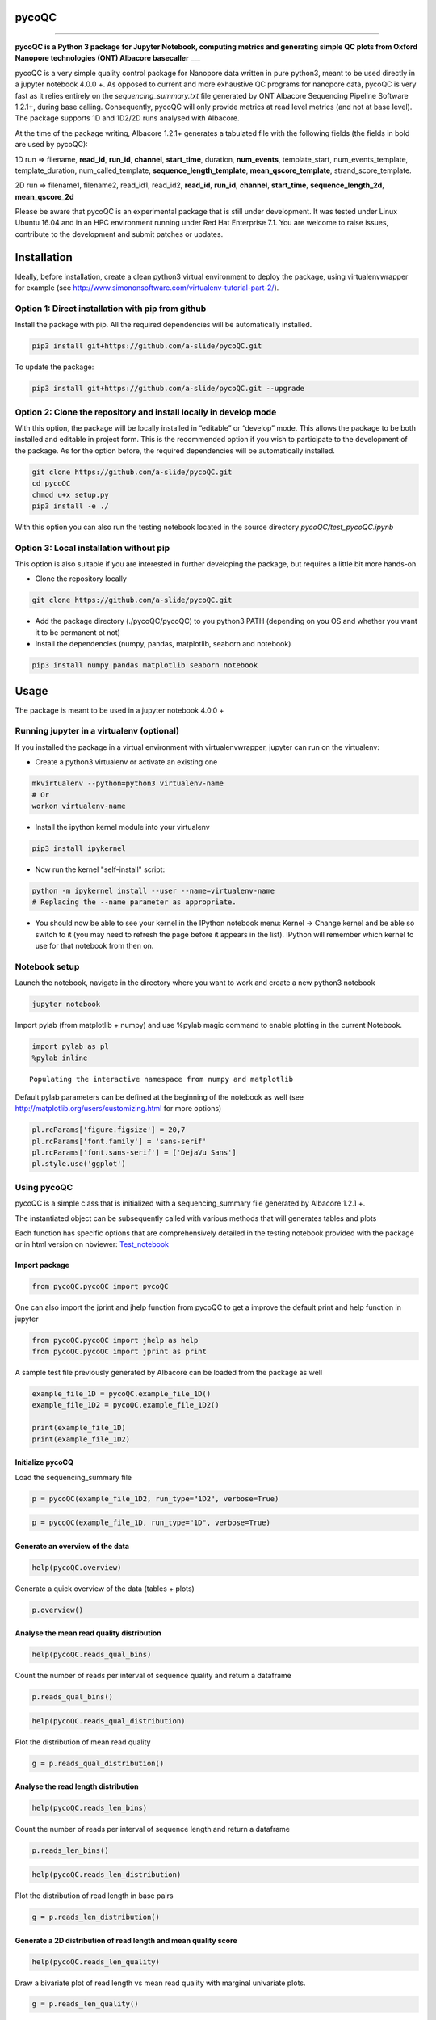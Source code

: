 
pycoQC
======

--------------

**pycoQC is a Python 3 package for Jupyter Notebook, computing metrics
and generating simple QC plots from Oxford Nanopore technologies (ONT)
Albacore basecaller** \_\_\_

pycoQC is a very simple quality control package for Nanopore data
written in pure python3, meant to be used directly in a jupyter notebook
4.0.0 +. As opposed to current and more exhaustive QC programs for
nanopore data, pycoQC is very fast as it relies entirely on the
*sequencing\_summary.txt* file generated by ONT Albacore Sequencing
Pipeline Software 1.2.1+, during base calling. Consequently, pycoQC will
only provide metrics at read level metrics (and not at base level). The
package supports 1D and 1D2/2D runs analysed with Albacore.

At the time of the package writing, Albacore 1.2.1+ generates a
tabulated file with the following fields (the fields in bold are used by
pycoQC):

1D run => filename, **read\_id**, **run\_id**, **channel**,
**start\_time**, duration, **num\_events**, template\_start,
num\_events\_template, template\_duration, num\_called\_template,
**sequence\_length\_template**, **mean\_qscore\_template**,
strand\_score\_template.

2D run => filename1, filename2, read\_id1, read\_id2, **read\_id**,
**run\_id**, **channel**, **start\_time**, **sequence\_length\_2d**,
**mean\_qscore\_2d**

Please be aware that pycoQC is an experimental package that is still
under development. It was tested under Linux Ubuntu 16.04 and in an HPC
environment running under Red Hat Enterprise 7.1. You are welcome to
raise issues, contribute to the development and submit patches or
updates.

Installation
============

Ideally, before installation, create a clean python3 virtual environment
to deploy the package, using virtualenvwrapper for example (see
http://www.simononsoftware.com/virtualenv-tutorial-part-2/).

Option 1: Direct installation with pip from github
--------------------------------------------------

Install the package with pip. All the required dependencies will be
automatically installed.

.. code:: bash

    pip3 install git+https://github.com/a-slide/pycoQC.git

To update the package:

.. code:: bash

    pip3 install git+https://github.com/a-slide/pycoQC.git --upgrade

Option 2: Clone the repository and install locally in develop mode
------------------------------------------------------------------

With this option, the package will be locally installed in “editable” or
“develop” mode. This allows the package to be both installed and
editable in project form. This is the recommended option if you wish to
participate to the development of the package. As for the option before,
the required dependencies will be automatically installed.

.. code:: bash

    git clone https://github.com/a-slide/pycoQC.git
    cd pycoQC
    chmod u+x setup.py
    pip3 install -e ./

With this option you can also run the testing notebook located in the
source directory *pycoQC/test\_pycoQC.ipynb*

Option 3: Local installation without pip
----------------------------------------

This option is also suitable if you are interested in further developing
the package, but requires a little bit more hands-on.

-  Clone the repository locally

.. code:: bash

    git clone https://github.com/a-slide/pycoQC.git

-  Add the package directory (./pycoQC/pycoQC) to you python3 PATH
   (depending on you OS and whether you want it to be permanent ot not)

-  Install the dependencies (numpy, pandas, matplotlib, seaborn and
   notebook)

.. code:: bash

    pip3 install numpy pandas matplotlib seaborn notebook

Usage
=====

The package is meant to be used in a jupyter notebook 4.0.0 +

Running jupyter in a virtualenv (optional)
------------------------------------------

If you installed the package in a virtual environment with
virtualenvwrapper, jupyter can run on the virtualenv:

-  Create a python3 virtualenv or activate an existing one

.. code:: bash

    mkvirtualenv --python=python3 virtualenv-name
    # Or
    workon virtualenv-name

-  Install the ipython kernel module into your virtualenv

.. code:: bash

    pip3 install ipykernel

-  Now run the kernel "self-install" script:

.. code:: bash

    python -m ipykernel install --user --name=virtualenv-name
    # Replacing the --name parameter as appropriate.

-  You should now be able to see your kernel in the IPython notebook
   menu: Kernel -> Change kernel and be able so switch to it (you may
   need to refresh the page before it appears in the list). IPython will
   remember which kernel to use for that notebook from then on.

Notebook setup
--------------

Launch the notebook, navigate in the directory where you want to work
and create a new python3 notebook

.. code:: bash

    jupyter notebook

Import pylab (from matplotlib + numpy) and use %pylab magic command to
enable plotting in the current Notebook.

.. code:: python

    import pylab as pl
    %pylab inline


.. parsed-literal::

    Populating the interactive namespace from numpy and matplotlib


Default pylab parameters can be defined at the beginning of the notebook
as well (see http://matplotlib.org/users/customizing.html for more
options)

.. code:: python

    pl.rcParams['figure.figsize'] = 20,7
    pl.rcParams['font.family'] = 'sans-serif'
    pl.rcParams['font.sans-serif'] = ['DejaVu Sans']
    pl.style.use('ggplot')

Using pycoQC
------------

pycoQC is a simple class that is initialized with a sequencing\_summary
file generated by Albacore 1.2.1 +.

The instantiated object can be subsequently called with various methods
that will generates tables and plots

Each function has specific options that are comprehensively detailed in
the testing notebook provided with the package or in html version on
nbviewer:
`Test\_notebook <https://nbviewer.jupyter.org/github/a-slide/pycoQC/blob/master/pycoQC/test_pycoQC.ipynb?flush_cache=true>`__

Import package
~~~~~~~~~~~~~~

.. code:: python

    from pycoQC.pycoQC import pycoQC

One can also import the jprint and jhelp function from pycoQC to get a
improve the default print and help function in jupyter

.. code:: python

    from pycoQC.pycoQC import jhelp as help
    from pycoQC.pycoQC import jprint as print

A sample test file previously generated by Albacore can be loaded from
the package as well

.. code:: python

    example_file_1D = pycoQC.example_file_1D()
    example_file_1D2 = pycoQC.example_file_1D2()
    
    print(example_file_1D)
    print(example_file_1D2)



.. raw:: html

    <p>/home/aleg/Programming/Python3/pycoQC/pycoQC/data/sequencing_summary.txt</p>



.. raw:: html

    <p>/home/aleg/Programming/Python3/pycoQC/pycoQC/data/sequencing_1dsq_summary.txt</p>


Initialize pycoCQ
~~~~~~~~~~~~~~~~~

Load the sequencing\_summary file

.. code:: python

    p = pycoQC(example_file_1D2, run_type="1D2", verbose=True)



.. raw:: html

    <p><b>Importing data</b></p>



.. raw:: html

    <p>&emsp;9999 reads found in initial file</p>



.. raw:: html

    <p><b>Checking fields in dataframe</b></p>



.. raw:: html

    <p>&emsp;All valid for run type 2D</p>



.. raw:: html

    <p><b>Counting reads per runid</b></p>



.. raw:: html

    <p>&emsp;Found 1 runid</p>



.. raw:: html

    <p><b>Final data cleanup</b></p>



.. raw:: html

    <p>&emsp;9999 Total valid reads found</p>


.. code:: python

    p = pycoQC(example_file_1D, run_type="1D", verbose=True)



.. raw:: html

    <p><b>Importing data</b></p>



.. raw:: html

    <p>&emsp;127596 reads found in initial file</p>



.. raw:: html

    <p><b>Checking fields in dataframe</b></p>



.. raw:: html

    <p>&emsp;All valid for run type 1D</p>



.. raw:: html

    <p><b>Counting reads per runid</b></p>



.. raw:: html

    <p>&emsp;Found 2 runid</p>



.. raw:: html

    <p><b>Final data cleanup</b></p>



.. raw:: html

    <p>&emsp;127596 Total valid reads found</p>


Generate an overview of the data
~~~~~~~~~~~~~~~~~~~~~~~~~~~~~~~~

.. code:: python

    help(pycoQC.overview)



.. raw:: html

    <b>overview</b> (self)







Generate a quick overview of the data (tables + plots)






.. code:: python

    p.overview()



.. raw:: html

    <p><b>General counts</b></p>



.. raw:: html

    <div>
    <style>
        .dataframe thead tr:only-child th {
            text-align: right;
        }
    
        .dataframe thead th {
            text-align: left;
        }
    
        .dataframe tbody tr th {
            vertical-align: top;
        }
    </style>
    <table border="1" class="dataframe">
      <thead>
        <tr style="text-align: right;">
          <th></th>
          <th>Count</th>
        </tr>
      </thead>
      <tbody>
        <tr>
          <th>Reads</th>
          <td>127596</td>
        </tr>
        <tr>
          <th>Bases</th>
          <td>1188408969</td>
        </tr>
        <tr>
          <th>Events</th>
          <td>2182224107</td>
        </tr>
        <tr>
          <th>Active Channels</th>
          <td>507</td>
        </tr>
        <tr>
          <th>Run Duration (h)</th>
          <td>47.9605</td>
        </tr>
      </tbody>
    </table>
    </div>



.. raw:: html

    <p><b>Read count per Run ID</b></p>



.. raw:: html

    <div>
    <style>
        .dataframe thead tr:only-child th {
            text-align: right;
        }
    
        .dataframe thead th {
            text-align: left;
        }
    
        .dataframe tbody tr th {
            vertical-align: top;
        }
    </style>
    <table border="1" class="dataframe">
      <thead>
        <tr style="text-align: right;">
          <th></th>
          <th>Counts</th>
        </tr>
      </thead>
      <tbody>
        <tr>
          <th>ad3de3b63de71c4c6d5ea4470a82782cf51210d9</th>
          <td>126583</td>
        </tr>
        <tr>
          <th>7082b6727942b3939a023beaf03ef24cec1722e5</th>
          <td>1013</td>
        </tr>
      </tbody>
    </table>
    </div>



.. raw:: html

    <p><b>Distribution of quality scores and read lengths</b></p>



.. raw:: html

    <div>
    <style>
        .dataframe thead tr:only-child th {
            text-align: right;
        }
    
        .dataframe thead th {
            text-align: left;
        }
    
        .dataframe tbody tr th {
            vertical-align: top;
        }
    </style>
    <table border="1" class="dataframe">
      <thead>
        <tr style="text-align: right;">
          <th></th>
          <th>Quality score distribution</th>
          <th>Read length distribution</th>
        </tr>
      </thead>
      <tbody>
        <tr>
          <th>count</th>
          <td>127596.000000</td>
          <td>127596.000000</td>
        </tr>
        <tr>
          <th>mean</th>
          <td>11.009888</td>
          <td>9313.841884</td>
        </tr>
        <tr>
          <th>std</th>
          <td>2.093662</td>
          <td>12589.088614</td>
        </tr>
        <tr>
          <th>min</th>
          <td>2.347000</td>
          <td>5.000000</td>
        </tr>
        <tr>
          <th>10%</th>
          <td>7.668000</td>
          <td>733.000000</td>
        </tr>
        <tr>
          <th>25%</th>
          <td>9.547750</td>
          <td>2054.000000</td>
        </tr>
        <tr>
          <th>50%</th>
          <td>11.535000</td>
          <td>3517.000000</td>
        </tr>
        <tr>
          <th>75%</th>
          <td>12.682000</td>
          <td>10831.250000</td>
        </tr>
        <tr>
          <th>90%</th>
          <td>13.309000</td>
          <td>28804.500000</td>
        </tr>
        <tr>
          <th>max</th>
          <td>15.310000</td>
          <td>49917.000000</td>
        </tr>
      </tbody>
    </table>
    </div>



.. image:: extra/output_52_6.png


Analyse the mean read quality distribution
~~~~~~~~~~~~~~~~~~~~~~~~~~~~~~~~~~~~~~~~~~

.. code:: python

    help(pycoQC.reads_qual_bins)



.. raw:: html

    <b>reads_qual_bins</b> (self, bins=[-1, 0, 2, 4, 6, 8, 10, 12, 14, 16, 18, 20, 40])







Count the number of reads per interval of sequence quality and return a
dataframe


.. code:: python

    p.reads_qual_bins()




.. raw:: html

    <div>
    <style>
        .dataframe thead tr:only-child th {
            text-align: right;
        }
    
        .dataframe thead th {
            text-align: left;
        }
    
        .dataframe tbody tr th {
            vertical-align: top;
        }
    </style>
    <table border="1" class="dataframe">
      <thead>
        <tr style="text-align: right;">
          <th></th>
          <th>Count</th>
        </tr>
        <tr>
          <th>Sequence quality ranges</th>
          <th></th>
        </tr>
      </thead>
      <tbody>
        <tr>
          <th>(-1, 0]</th>
          <td>0</td>
        </tr>
        <tr>
          <th>(0, 2]</th>
          <td>0</td>
        </tr>
        <tr>
          <th>(2, 4]</th>
          <td>42</td>
        </tr>
        <tr>
          <th>(4, 6]</th>
          <td>888</td>
        </tr>
        <tr>
          <th>(6, 8]</th>
          <td>13520</td>
        </tr>
        <tr>
          <th>(8, 10]</th>
          <td>22032</td>
        </tr>
        <tr>
          <th>(10, 12]</th>
          <td>39009</td>
        </tr>
        <tr>
          <th>(12, 14]</th>
          <td>50354</td>
        </tr>
        <tr>
          <th>(14, 16]</th>
          <td>1751</td>
        </tr>
        <tr>
          <th>(16, 18]</th>
          <td>0</td>
        </tr>
        <tr>
          <th>(18, 20]</th>
          <td>0</td>
        </tr>
        <tr>
          <th>(20, 40]</th>
          <td>0</td>
        </tr>
      </tbody>
    </table>
    </div>



.. code:: python

    help(pycoQC.reads_qual_distribution)



.. raw:: html

    <b>reads_qual_distribution</b> (self, figsize=[30, 7], hist=True, kde=True, kde_color='black', hist_color='orangered', kde_alpha=0.5, hist_alpha=0.5, win_size=0.1, sample=100000, min_qual=None, max_qual=None, min_freq=None, max_freq=None, **kwargs)







Plot the distribution of mean read quality


.. code:: python

    g = p.reads_qual_distribution()



.. image:: extra/output_57_0.png


Analyse the read length distribution
~~~~~~~~~~~~~~~~~~~~~~~~~~~~~~~~~~~~

.. code:: python

    help(pycoQC.reads_len_bins)



.. raw:: html

    <b>reads_len_bins</b> (self, bins=[-1, 0, 25, 50, 100, 500, 1000, 5000, 10000, 100000, 10000000])







Count the number of reads per interval of sequence length and return a
dataframe


.. code:: python

    p.reads_len_bins()




.. raw:: html

    <div>
    <style>
        .dataframe thead tr:only-child th {
            text-align: right;
        }
    
        .dataframe thead th {
            text-align: left;
        }
    
        .dataframe tbody tr th {
            vertical-align: top;
        }
    </style>
    <table border="1" class="dataframe">
      <thead>
        <tr style="text-align: right;">
          <th></th>
          <th>Count</th>
        </tr>
        <tr>
          <th>Sequence lenght ranges</th>
          <th></th>
        </tr>
      </thead>
      <tbody>
        <tr>
          <th>(-1, 0]</th>
          <td>0</td>
        </tr>
        <tr>
          <th>(0, 25]</th>
          <td>185</td>
        </tr>
        <tr>
          <th>(25, 50]</th>
          <td>177</td>
        </tr>
        <tr>
          <th>(50, 100]</th>
          <td>401</td>
        </tr>
        <tr>
          <th>(100, 500]</th>
          <td>5639</td>
        </tr>
        <tr>
          <th>(500, 1000]</th>
          <td>12222</td>
        </tr>
        <tr>
          <th>(1000, 5000]</th>
          <td>63464</td>
        </tr>
        <tr>
          <th>(5000, 10000]</th>
          <td>12010</td>
        </tr>
        <tr>
          <th>(10000, 100000]</th>
          <td>33498</td>
        </tr>
        <tr>
          <th>(100000, 10000000]</th>
          <td>0</td>
        </tr>
      </tbody>
    </table>
    </div>



.. code:: python

    help(pycoQC.reads_len_distribution)



.. raw:: html

    <b>reads_len_distribution</b> (self, figsize=[30, 7], hist=True, kde=True, kde_color='black', hist_color='orangered', kde_alpha=0.5, hist_alpha=0.5, win_size=250, sample=100000, min_len=None, max_len=None, min_freq=None, max_freq=None, **kwargs)







Plot the distribution of read length in base pairs


.. code:: python

    g = p.reads_len_distribution()



.. image:: extra/output_62_0.png


Generate a 2D distribution of read length and mean quality score
~~~~~~~~~~~~~~~~~~~~~~~~~~~~~~~~~~~~~~~~~~~~~~~~~~~~~~~~~~~~~~~~

.. code:: python

    help(pycoQC.reads_len_quality)



.. raw:: html

    <b>reads_len_quality</b> (self, figsize=12, kde=True, scatter=True, margin_plot=True, kde_cmap='copper', scatter_color='orangered', margin_plot_color='orangered', kde_alpha=1, scatter_alpha=0.01, margin_plot_alpha=0.5, sample=100000, kde_levels=10, kde_shade=False, min_len=None, max_len=None, min_qual=None, max_qual=None, **kwargs)







Draw a bivariate plot of read length vs mean read quality with marginal
univariate plots.


.. code:: python

    g = p.reads_len_quality()



.. image:: extra/output_65_0.png


Analyse the reads/bases/events output over the time of the run
~~~~~~~~~~~~~~~~~~~~~~~~~~~~~~~~~~~~~~~~~~~~~~~~~~~~~~~~~~~~~~

.. code:: python

    help(pycoQC.output_over_time)



.. raw:: html

    <b>output_over_time</b> (self, level='reads', figsize=[30, 7], color='orangered', alpha=0.5, win_size=0.25, **kwargs)







Plot the output over the time of the experiment at read, base or event
level


.. code:: python

    g = p.output_over_time()



.. image:: extra/output_68_0.png


Analyse the evolution of the mean read quality over the time of the run
~~~~~~~~~~~~~~~~~~~~~~~~~~~~~~~~~~~~~~~~~~~~~~~~~~~~~~~~~~~~~~~~~~~~~~~

.. code:: python

    help(pycoQC.quality_over_time)



.. raw:: html

    <b>quality_over_time</b> (self, figsize=[30, 7], color='orangered', alpha=0.25, win_size=0.25, **kwargs)







Plot the evolution of the mean read quality over the time of the
experiment at read, base or event level


.. code:: python

    g = p.quality_over_time()



.. image:: extra/output_71_0.png


Overview of the activity of flowcell channels
~~~~~~~~~~~~~~~~~~~~~~~~~~~~~~~~~~~~~~~~~~~~~

.. code:: python

    help(pycoQC.channels_activity)



.. raw:: html

    <b>channels_activity</b> (self, level='reads', figsize=[24, 12], cmap='OrRd', alpha=1, robust=True, annot=True, fmt='d', cbar=False, **kwargs)







Plot the activity of channels at read, base or event level. The layout
does not represent the physical layout of the flowcell


.. code:: python

    g = p.channels_activity()



.. image:: extra/output_74_0.png


Authors and Contact
===================

Adrien Leger - 2017

Enright's group, EMBL EBI

-  aleg@ebi.ac.uk
-  `Github <https://github.com/a-slide>`__
